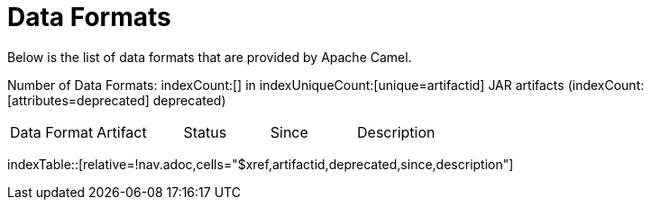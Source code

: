 [list-of-camel-data-formats]
= Data Formats

Below is the list of data formats that are provided by Apache Camel.

Number of Data Formats: indexCount:[] in indexUniqueCount:[unique=artifactid] JAR artifacts (indexCount:[attributes=deprecated] deprecated)

[{index-table-format}]
|===
| Data Format | Artifact | Status | Since | Description
|===
//'relative=!nav.adoc' is a workaround for https://gitlab.com/antora/xref-validator/-/issues/9
indexTable::[relative=!nav.adoc,cells="$xref,artifactid,deprecated,since,description"]

